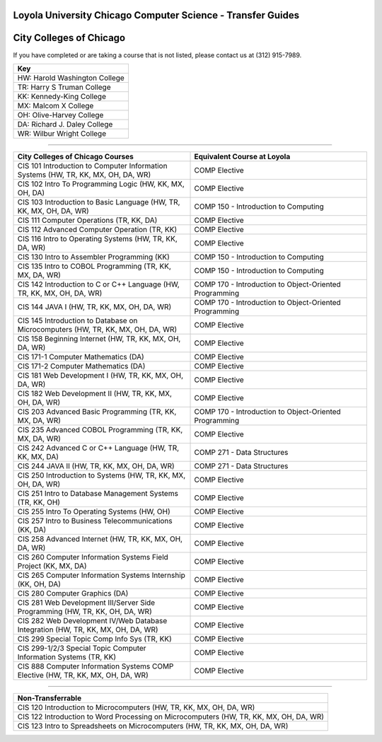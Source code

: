 .. Loyola University Chicago Computer Science - Transfer Guides - City Colleges of Chicago

Loyola University Chicago Computer Science - Transfer Guides
==========================================================================================
City Colleges of Chicago
==========================================================================================


If you have completed or are taking a course that is not listed, please contact us at (312) 915-7989.

.. csv-table:: 
   	:header: "Key"
   	:widths: 100

        "HW: Harold Washington College"
        "TR: Harry S Truman College"
        "KK: Kennedy-King College"
        "MX: Malcom X College"
        "OH: Olive-Harvey College"
        "DA: Richard J. Daley College"
        "WR: Wilbur Wright College"

==========================================================================================

.. csv-table:: 
   	:header: "City Colleges of Chicago Courses", "Equivalent Course at Loyola"
   	:widths: 50, 50

        "CIS 101 Introduction to Computer Information Systems (HW, TR, KK, MX, OH, DA, WR)", "COMP Elective"        "CIS 102 Intro To Programming Logic (HW, KK, MX, OH, DA)", "COMP Elective"        "CIS 103 Introduction to Basic Language (HW, TR, KK, MX, OH, DA, WR)", "COMP 150 - Introduction to Computing"        "CIS 111 Computer Operations (TR, KK, DA)", "COMP Elective"        "CIS 112 Advanced Computer Operation (TR, KK)", "COMP Elective"        "CIS 116 Intro to Operating Systems (HW, TR, KK, DA, WR)", "COMP Elective"        "CIS 130 Intro to Assembler Programming (KK)", "COMP 150 - Introduction to Computing"        "CIS 135 Intro to COBOL Programming (TR, KK, MX, DA, WR)", "COMP 150 - Introduction to Computing"        "CIS 142 Introduction to C or C++ Language (HW, TR, KK, MX, OH, DA, WR)", "COMP 170 - Introduction to Object-Oriented Programming"        "CIS 144 JAVA I (HW, TR, KK, MX, OH, DA, WR)", "COMP 170 - Introduction to Object-Oriented Programming"        "CIS 145 Introduction to Database on Microcomputers (HW, TR, KK, MX, OH, DA, WR)", "COMP Elective"        "CIS 158 Beginning Internet (HW, TR, KK, MX, OH, DA, WR)", "COMP Elective"        "CIS 171-1 Computer Mathematics (DA)", "COMP Elective"        "CIS 171-2 Computer Mathematics (DA)", "COMP Elective"        "CIS 181 Web Development I (HW, TR, KK, MX, OH, DA, WR)", "COMP Elective"        "CIS 182 Web Development II (HW, TR, KK, MX, OH, DA, WR)", "COMP Elective"        "CIS 203 Advanced Basic Programming (TR, KK, MX, DA, WR)", "COMP 170 - Introduction to Object-Oriented Programming"        "CIS 235 Advanced COBOL Programming (TR, KK, MX, DA, WR)", "COMP Elective"        "CIS 242 Advanced C or C++ Language (HW, TR, KK, MX, DA)", "COMP 271 - Data Structures"        "CIS 244 JAVA II (HW, TR, KK, MX, OH, DA, WR)", "COMP 271 - Data Structures"        "CIS 250 Introduction to Systems (HW, TR, KK, MX, OH, DA, WR)", "COMP Elective"        "CIS 251 Intro to Database Management Systems (TR, KK, OH)", "COMP Elective"        "CIS 255 Intro To Operating Systems (HW, OH)", "COMP Elective"        "CIS 257 Intro to Business Telecommunications (KK, DA)", "COMP Elective"        "CIS 258 Advanced Internet (HW, TR, KK, MX, OH, DA, WR)", "COMP Elective"        "CIS 260 Computer Information Systems Field Project (KK, MX, DA)", "COMP Elective"        "CIS 265 Computer Information Systems Internship (KK, OH, DA)", "COMP Elective"        "CIS 280 Computer Graphics (DA)", "COMP Elective"        "CIS 281 Web Development III/Server Side Programming (HW, TR, KK, OH, DA, WR)", "COMP Elective"        "CIS 282 Web Development IV/Web Database Integration (HW, TR, KK, MX, OH, DA, WR)", "COMP Elective"        "CIS 299 Special Topic Comp Info Sys (TR, KK)", "COMP Elective"        "CIS 299-1/2/3 Special Topic Computer Information Systems (TR, KK)", "COMP Elective"        "CIS 888 Computer Information Systems COMP Elective (HW, TR, KK, MX, OH, DA, WR)", "COMP Elective"

==========================================================================================

.. csv-table:: 
   	:header: "Non-Transferrable"
   	:widths: 100

        "CIS 120 Introduction to Microcomputers (HW, TR, KK, MX, OH, DA, WR)"        "CIS 122 Introduction to Word Processing on Microcomputers (HW, TR, KK, MX, OH, DA, WR)"        "CIS 123 Intro to Spreadsheets on Microcomputers (HW, TR, KK, MX, OH, DA, WR)"
